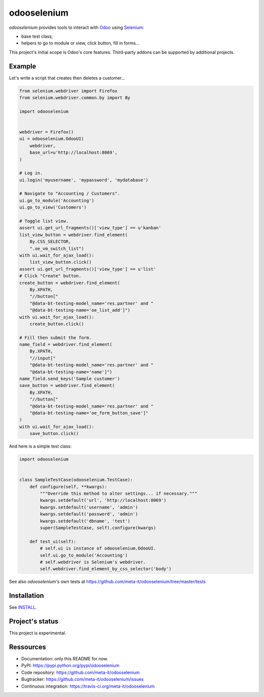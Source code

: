############
odooselenium
############

`odooselenium` provides tools to interact with `Odoo`_ using `Selenium`_:

* base test class;
* helpers to go to module or view, click button, fill in forms...

This project's initial scope is Odoo's core features. Third-party addons can be
supported by additional projects.


*******
Example
*******

Let's write a script that creates then deletes a customer...

.. code:: python

   from selenium.webdriver import Firefox
   from selenium.webdriver.common.by import By

   import odooselenium


   webdriver = Firefox()
   ui = odooselenium.OdooUI(
       webdriver,
       base_url=u'http://localhost:8069',
   )

   # Log in.
   ui.login('myusername', 'mypassword', 'mydatabase')

   # Navigate to "Accounting / Customers".
   ui.go_to_module('Accounting')
   ui.go_to_view('Customers')

   # Toggle list view.
   assert ui.get_url_fragments()['view_type'] == u'kanban'
   list_view_button = webdriver.find_element(
       By.CSS_SELECTOR,
       ".oe_vm_switch_list")
   with ui.wait_for_ajax_load():
       list_view_button.click()
   assert ui.get_url_fragments()['view_type'] == u'list'
   # Click "Create" button.
   create_button = webdriver.find_element(
       By.XPATH,
       "//button["
       "@data-bt-testing-model_name='res.partner' and "
       "@data-bt-testing-name='oe_list_add']")
   with ui.wait_for_ajax_load():
       create_button.click()

   # Fill then submit the form.
   name_field = webdriver.find_element(
       By.XPATH,
       "//input["
       "@data-bt-testing-model_name='res.partner' and "
       "@data-bt-testing-name='name']")
   name_field.send_keys('Sample customer')
   save_button = webdriver.find_element(
       By.XPATH,
       "//button["
       "@data-bt-testing-model_name='res.partner' and "
       "@data-bt-testing-name='oe_form_button_save']"
   )
   with ui.wait_for_ajax_load():
       save_button.click()


And here is a simple test class:

.. code:: python

   import odooselenium


   class SampleTestCase(odooselenium.TestCase):
       def configure(self, **kwargs):
           """Override this method to alter settings... if necessary."""
           kwargs.setdefault('url', 'http://localhost:8069')
           kwargs.setdefault('username', 'admin')
           kwargs.setdefault('password', 'admin')
           kwargs.setdefault('dbname', 'test')
           super(SampleTestCase, self).configure(kwargs)

       def test_ui(self):
           # self.ui is instance of odooselenium.OdooUI.
           self.ui.go_to_module('Accounting')
           # self.webdriver is Selenium's webdriver.
           self.webdriver.find_element_by_css_selector('body')

See also `odooselenium`'s own tests at
https://github.com/meta-it/odooselenium/tree/master/tests


************
Installation
************

See `INSTALL <https://github.com/meta-it/odooselenium/blob/master/INSTALL>`_.


****************
Project's status
****************

This project is experimental.


**********
Ressources
**********

* Documentation: only this README for now.
* PyPI: https://pypi.python.org/pypi/odooselenium
* Code repository: https://github.com/meta-it/odooselenium
* Bugtracker: https://github.com/meta-it/odooselenium/issues
* Continuous integration: https://travis-ci.org/meta-it/odooselenium


.. _`Odoo`: https://odoo.com
.. _`Selenium`: https://pypi.python.org/pypi/selenium/
